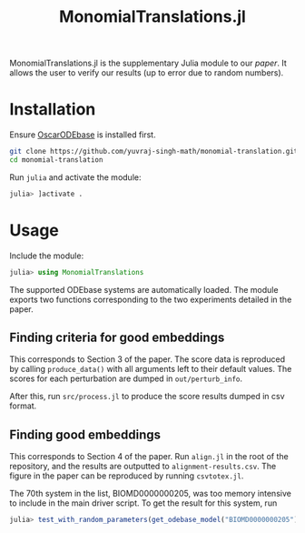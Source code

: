 #+TITLE: MonomialTranslations.jl

MonomialTranslations.jl is the supplementary Julia module to our [[LINK][paper]]. It allows the user to verify our results (up to error due to random numbers).
* Installation
Ensure [[https://github.com/yuvraj-singh-math/julia-odebase][OscarODEbase]] is installed first.

#+begin_src bash
git clone https://github.com/yuvraj-singh-math/monomial-translation.git
cd monomial-translation
#+end_src
Run ~julia~ and activate the module:
#+begin_src julia
julia> ]activate .
#+end_src
* Usage
Include the module:
#+begin_src julia
julia> using MonomialTranslations
#+end_src
The supported ODEbase systems are automatically loaded. The module exports two functions corresponding to the two experiments detailed in the paper.
** Finding criteria for good embeddings
This corresponds to Section 3 of the paper. The score data is reproduced by calling ~produce_data()~ with all arguments left to their default values. The scores for each perturbation are dumped in ~out/perturb_info~.

After this, run ~src/process.jl~ to produce the score results dumped in csv format.
** Finding good embeddings
This corresponds to Section 4 of the paper. Run ~align.jl~ in the root of the repository, and the results are outputted to ~alignment-results.csv~. The figure in the paper can be reproduced by running ~csvtotex.jl~.

The 70th system in the list, BIOMD0000000205, was too memory intensive to include in the main driver script. To get the result for this system, run
#+begin_src julia
julia> test_with_random_parameters(get_odebase_model("BIOMD0000000205"))
#+end_src
